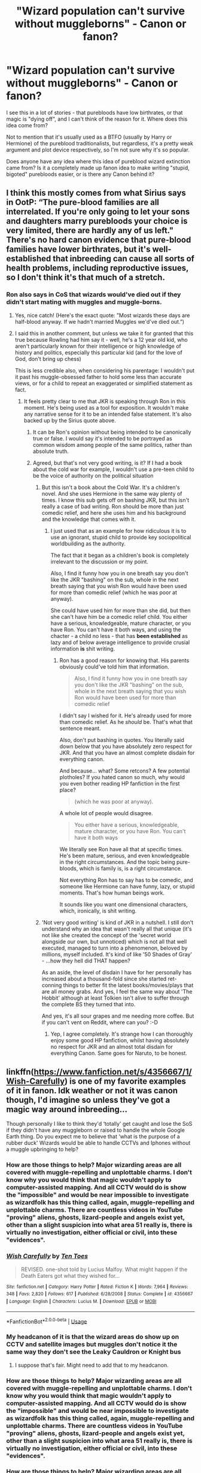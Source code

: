 #+TITLE: "Wizard population can't survive without muggleborns" - Canon or fanon?

* "Wizard population can't survive without muggleborns" - Canon or fanon?
:PROPERTIES:
:Author: VeelaBeGone
:Score: 4
:DateUnix: 1551464819.0
:DateShort: 2019-Mar-01
:END:
I see this in a lot of stories - that purebloods have low birthrates, or that magic is "dying off", and I can't think of the reason for it. Where does this idea come from?

Not to mention that it's usually used as a BTFO (usually by Harry or Hermione) of the pureblood traditionalists, but regardless, it's a pretty weak argument and plot device respectively, so I'm not sure why it's so popular.

Does anyone have any idea where this idea of pureblood wizard extinction came from? Is it a completely made up fanon idea to make writing "stupid, bigoted" purebloods easier, or is there any Canon behind it?


** I think this mostly comes from what Sirius says in OotP: “The pure-blood families are all interrelated. If you're only going to let your sons and daughters marry purebloods your choice is very limited, there are hardly any of us left." There's no hard canon evidence that pure-blood families have lower birthrates, but it's well-established that inbreeding can cause all sorts of health problems, including reproductive issues, so I don't think it's that much of a stretch.
:PROPERTIES:
:Author: siderumincaelo
:Score: 38
:DateUnix: 1551466744.0
:DateShort: 2019-Mar-01
:END:

*** Ron also says in CoS that wizards would've died out if they didn't start mating with muggles and muggle-borns.
:PROPERTIES:
:Author: AutumnSouls
:Score: 6
:DateUnix: 1551485432.0
:DateShort: 2019-Mar-02
:END:

**** Yes, nice catch! (Here's the exact quote: "Most wizards these days are half-blood anyway. If we hadn't married Muggles we'd've died out.”)
:PROPERTIES:
:Author: siderumincaelo
:Score: 8
:DateUnix: 1551486238.0
:DateShort: 2019-Mar-02
:END:


**** I said this in another comment, but unless we take it for granted that this true because Rowling had him say it - well, he's a 12 year old kid, who aren't particularly known for their intelligence or high knowledge of history and politics, especially this particular kid (and for the love of God, don't bring up chess)

This is less credible also, when considering his parentage: I wouldn't put it past his muggle-obsessed father to hold some less than accurate views, or for a child to repeat an exaggerated or simplified statement as fact.
:PROPERTIES:
:Author: VeelaBeGone
:Score: 0
:DateUnix: 1551501455.0
:DateShort: 2019-Mar-02
:END:

***** It feels pretty clear to me that JKR is speaking through Ron in this moment. He's being used as a tool for exposition. It wouldn't make any narrative sense for it to be an intended false statement. It's also backed up by the Sirius quote above.
:PROPERTIES:
:Author: AutumnSouls
:Score: 8
:DateUnix: 1551502664.0
:DateShort: 2019-Mar-02
:END:

****** It can be Ron's opinion without being intended to be canonically true or false. I would say it's intended to be portrayed as common wisdom among people of the same politics, rather than absolute truth.
:PROPERTIES:
:Author: Tsorovar
:Score: 1
:DateUnix: 1551537090.0
:DateShort: 2019-Mar-02
:END:


****** Agreed, but that's not very good writing, is it? If I had a book about the cold war for example, I wouldn't use a pre-teen child to be the voice of authority on the political situation
:PROPERTIES:
:Author: VeelaBeGone
:Score: 0
:DateUnix: 1551513162.0
:DateShort: 2019-Mar-02
:END:

******* But this isn't a book about the Cold War. It's a children's novel. And she uses Hermione in the same way plenty of times. I know this sub gets off on bashing JKR, but this isn't really a case of bad writing. Ron should be more than just comedic relief, and here she uses him and his background and the knowledge that comes with it.
:PROPERTIES:
:Author: AutumnSouls
:Score: 4
:DateUnix: 1551540561.0
:DateShort: 2019-Mar-02
:END:

******** I just used that as an example for how ridiculous it is to use an ignorant, stupid child to provide key sociopolitical worldbuilding as the authority.

The fact that it began as a children's book is completely irrelevant to the discussion or my point.

Also, I find it funny how you in one breath say you don't like the JKR "bashing" on the sub, whole in the next breath saying that you wish Ron would have been used for more than comedic relief (which he was poor at anyway).

She could have used him for more than she did, but then she can't have him be a comedic relief child. You either have a serious, knowledgeable, mature character, or you have Ron. You can't have it both ways, and using the chacter - a child no less - that has *been established* as lazy and of below average intelligence to provide crusial information *is* shit writing.
:PROPERTIES:
:Author: VeelaBeGone
:Score: -1
:DateUnix: 1551547589.0
:DateShort: 2019-Mar-02
:END:

********* Ron has a good reason for knowing that. His parents obviously could've told him that information.

#+begin_quote
  Also, I find it funny how you in one breath say you don't like the JKR "bashing" on the sub, whole in the next breath saying that you wish Ron would have been used for more than comedic relief
#+end_quote

I didn't say I wished for it. He's already used for more than comedic relief. As he /should/ be. That's what that sentence meant.

Also, don't put bashing in quotes. You literally said down below that you have absolutely zero respect for JKR. And that you have an almost complete disdain for everything canon.

And because... what? Some retcons? A few potential plotholes? If you hated canon so much, why would you even bother reading HP fanfiction in the first place?

#+begin_quote
  (which he was poor at anyway).
#+end_quote

A whole lot of people would disagree.

#+begin_quote
  You either have a serious, knowledgeable, mature character, or you have Ron. You can't have it both ways
#+end_quote

We literally see Ron have all that at specific times. He's been mature, serious, and even knowledgeable in the right circumstances. And the topic being pure-bloods, which is family is, is a right circumstance.

Not everything Ron has to say has to be comedic, and someone like Hermione can have funny, lazy, or stupid moments. That's how human beings work.

It sounds like you want one dimensional characters, which, ironically, is shit writing.
:PROPERTIES:
:Author: AutumnSouls
:Score: 6
:DateUnix: 1551551103.0
:DateShort: 2019-Mar-02
:END:


******* 'Not very good writing' is kind of JKR in a nutshell. I still don't understand why an idea that wasn't really all that unique (it's not like she created the concept of the 'secret world alongside our own, but unnoticed) which is not all that well executed, managed to turn into a phenomenon, beloved by millions, myself included. It's kind of like '50 Shades of Gray' - ...how they hell did THAT happen?

As an aside, the level of disdain I have for her personally has increased about a thousand-fold since she started ret-conning things to better fit the latest books/movies/plays that are all money grabs. And yes, I feel the same way about 'The Hobbit' although at least Tolkien isn't alive to suffer through the complete BS they turned that into.

And yes, it's all sour grapes and me needing more coffee. But if you can't vent on Reddit, where can you? :-D
:PROPERTIES:
:Score: 0
:DateUnix: 1551533872.0
:DateShort: 2019-Mar-02
:END:

******** Yep, I agree completely. It's strange how I can thoroughly enjoy some good HP fanfiction, whilst having absolutely no respect for JKR and an almost total disdain for everything Canon. Same goes for Naruto, to be honest.
:PROPERTIES:
:Author: VeelaBeGone
:Score: 0
:DateUnix: 1551537740.0
:DateShort: 2019-Mar-02
:END:


** linkffn([[https://www.fanfiction.net/s/4356667/1/Wish-Carefully]]) is one of my favorite examples of it in fanon. Idk weather or not it was canon though, I'd imagine so unless they've got a magic way around inbreeding...

Though personally I like to think they'd ‘totally' get caught and lose the SoS if they didn't have any muggleborn or raised to handle the whole Google Earth thing. Do you expect me to believe that ‘what is the purpose of a rubber duck' Wizards would be able to handle CCTVs and Iphones without a muggle upbringing to help?
:PROPERTIES:
:Author: Sefera17
:Score: 12
:DateUnix: 1551469356.0
:DateShort: 2019-Mar-01
:END:

*** How are those things to help? Major wizarding areas are all covered with muggle-repelling and unplottable charms. I don't know why you would think that magic wouldn't apply to computer-assisted mapping. And all CCTV would do is show the "impossible" and would be near impossible to investigate as wizardfolk has this thing called, again, muggle-repelling and unplottable charms. There are countless videos in YouTube "proving" aliens, ghosts, lizard-people and angels exist yet, other than a slight suspicion into what area 51 really is, there is virtually no investigation, either official or civil, into these "evidences".
:PROPERTIES:
:Author: JaimeJabs
:Score: 4
:DateUnix: 1551474522.0
:DateShort: 2019-Mar-02
:END:


*** [[https://www.fanfiction.net/s/4356667/1/][*/Wish Carefully/*]] by [[https://www.fanfiction.net/u/1193258/Ten-Toes][/Ten Toes/]]

#+begin_quote
  REVISED. one-shot told by Lucius Malfoy. What might happen if the Death Eaters got what they wished for...
#+end_quote

^{/Site/:} ^{fanfiction.net} ^{*|*} ^{/Category/:} ^{Harry} ^{Potter} ^{*|*} ^{/Rated/:} ^{Fiction} ^{K} ^{*|*} ^{/Words/:} ^{7,964} ^{*|*} ^{/Reviews/:} ^{348} ^{*|*} ^{/Favs/:} ^{2,820} ^{*|*} ^{/Follows/:} ^{617} ^{*|*} ^{/Published/:} ^{6/28/2008} ^{*|*} ^{/Status/:} ^{Complete} ^{*|*} ^{/id/:} ^{4356667} ^{*|*} ^{/Language/:} ^{English} ^{*|*} ^{/Characters/:} ^{Lucius} ^{M.} ^{*|*} ^{/Download/:} ^{[[http://www.ff2ebook.com/old/ffn-bot/index.php?id=4356667&source=ff&filetype=epub][EPUB]]} ^{or} ^{[[http://www.ff2ebook.com/old/ffn-bot/index.php?id=4356667&source=ff&filetype=mobi][MOBI]]}

--------------

*FanfictionBot*^{2.0.0-beta} | [[https://github.com/tusing/reddit-ffn-bot/wiki/Usage][Usage]]
:PROPERTIES:
:Author: FanfictionBot
:Score: 1
:DateUnix: 1551469373.0
:DateShort: 2019-Mar-01
:END:


*** My headcanon of it is that the wizard areas do show up on CCTV and satellite images but muggles don't notice it the same way they don't see the Leaky Cauldron or Knight bus
:PROPERTIES:
:Author: zeppy159
:Score: 1
:DateUnix: 1551547323.0
:DateShort: 2019-Mar-02
:END:

**** I suppose that's fair. Might need to add that to my headcanon.
:PROPERTIES:
:Author: Sefera17
:Score: 1
:DateUnix: 1551552531.0
:DateShort: 2019-Mar-02
:END:


*** How are those things to help? Major wizarding areas are all covered with muggle-repelling and unplottable charms. I don't know why you would think that magic wouldn't apply to computer-assisted mapping. And all CCTV would do is show the "impossible" and would be near impossible to investigate as wizardfolk has this thing called, again, muggle-repelling and unplottable charms. There are countless videos in YouTube "proving" aliens, ghosts, lizard-people and angels exist yet, other than a slight suspicion into what area 51 really is, there is virtually no investigation, either official or civil, into these "evidences".
:PROPERTIES:
:Author: JaimeJabs
:Score: 1
:DateUnix: 1551474533.0
:DateShort: 2019-Mar-02
:END:


*** How are those things to help? Major wizarding areas are all covered with muggle-repelling and unplottable charms. I don't know why you would think that magic wouldn't apply to computer-assisted mapping. And all CCTV would do is show the "impossible" and would be near impossible to investigate as wizardfolk has this thing called, again, muggle-repelling and unplottable charms. There are countless videos in YouTube "proving" aliens, ghosts, lizard-people and angels exist yet, other than a slight suspicion into what area 51 really is, there is virtually no investigation, either official or civil, into these "evidences".
:PROPERTIES:
:Author: JaimeJabs
:Score: -1
:DateUnix: 1551474550.0
:DateShort: 2019-Mar-02
:END:


** People keep saying it isn't canon... but I think it can be derived from canon.

Charity Burbage, the Muggle Studies professor killed in DH, was a proponent of wizard-muggle marriages. It is unclear whether she believed them /necessary/ or simply acceptable, but there is room in canon for wizards to believe muggleborns and half-bloods are necessary, even if there isn't PROOF that they are necessary.

(I hope I'm making sense lol)
:PROPERTIES:
:Author: ohitsberry
:Score: 10
:DateUnix: 1551469679.0
:DateShort: 2019-Mar-01
:END:

*** Eh, there are tons of processors with crazy/unsubstantiated ideas - not saying this is necessarily crazy, just that a single professor's ideas is hardly evidence of anything (especially considering the history of Canon professors, lol)
:PROPERTIES:
:Author: VeelaBeGone
:Score: 6
:DateUnix: 1551470415.0
:DateShort: 2019-Mar-01
:END:

**** I don't mean it's evidence that Muggle-Wizard marriages -are- necessary... just that it's evidence that some wizards THINK they're necessary.

Like, let's say I write a story where some characters believe the earth is flat. Well, that can be based on reality, because some people DO /believe/ the earth is flat. Even though the earth is not actually flat. So, “people believing the earth is flat” is canon, but “the earth is flat” is not canon.
:PROPERTIES:
:Author: ohitsberry
:Score: 7
:DateUnix: 1551477269.0
:DateShort: 2019-Mar-02
:END:

***** Fair enough
:PROPERTIES:
:Author: VeelaBeGone
:Score: 1
:DateUnix: 1551501570.0
:DateShort: 2019-Mar-02
:END:


** This idea mostly sprouts from the fact that the number of students at Hogwarts is relatively small and it is the only known British school for magic. So if all the magical people go to Hogwarts and there are only so few of them it does question the sustainability of the wizard population. Of course canon does not take these conclusions, those are entirely fanon things made up from canon facts.
:PROPERTIES:
:Author: MartDiamond
:Score: 7
:DateUnix: 1551466240.0
:DateShort: 2019-Mar-01
:END:

*** Idk because I think I heard something about JKR never interesting the original 40 list she wrote to be taken as Harry's whole year/average year population. I think it's more likely she decided “I need a side character to do this” so let's use a named one. Also you have to think between Harry's probably third or fourth year and the first war, people are probably not having lots of babies/died off from the war.
:PROPERTIES:
:Author: Garanar
:Score: 1
:DateUnix: 1551546226.0
:DateShort: 2019-Mar-02
:END:


** Ron says outright in book 2 they'd all have died out if they didn't start marrying muggles, so I'd say canon.
:PROPERTIES:
:Author: Twinborne
:Score: 4
:DateUnix: 1551484634.0
:DateShort: 2019-Mar-02
:END:

*** Right, but would you take a comment on society from a 12 year old today as gospel? Kids overhear and repeat stupid things all the time, usually from their parents.
:PROPERTIES:
:Author: VeelaBeGone
:Score: 1
:DateUnix: 1551500874.0
:DateShort: 2019-Mar-02
:END:

**** I had no one else to go off of at the time, so your point is well made. I'll revise and say 2nd movie Hagrid. At least there we have a 63 year old man.
:PROPERTIES:
:Author: Twinborne
:Score: 1
:DateUnix: 1551510162.0
:DateShort: 2019-Mar-02
:END:

***** I don't know, what does Hagrid say? Been over a decade since I've seen that movie.

And to me, Hagrid is the equivalent of a jolly fat rural (redneck?), also not someone who I'd trust to have deep and accurate sociopolitical insights
:PROPERTIES:
:Author: VeelaBeGone
:Score: 1
:DateUnix: 1551512943.0
:DateShort: 2019-Mar-02
:END:

****** "Alle Troldmænd i dag er halvblods eller mindre."

/laughs/ Right. I'm not making this any better on myself, am I? You win. I'll just say it's an inconclusive idea, established by canon.
:PROPERTIES:
:Author: Twinborne
:Score: 1
:DateUnix: 1551513600.0
:DateShort: 2019-Mar-02
:END:


** [[https://www.newscientist.com/article/dn1936-magic-number-for-space-pioneers-calculated/]]

if there are more than 160 wizards they do not need to muggle society to maintain their civilization.
:PROPERTIES:
:Author: ForumWarrior
:Score: 9
:DateUnix: 1551466500.0
:DateShort: 2019-Mar-01
:END:

*** I read the same source, and to be entirely fair, there are some caveats to this number:

#+begin_quote
  “The decrease in genetic variation is actually quite small and less than found in some successful small populations on Earth,” he says. “It would not be a significant factor as long *as the space travellers come home or interact with other humans at the end of the 200 year period*.”
#+end_quote

Also, the number assumes a couple other things: managed couples, and higher base genetic diversity. Taking 160 random people from all over the world, or even just England would give higher genetic diversity than taking 160 top purebloods, who already are much more related to begin with.
:PROPERTIES:
:Author: VeelaBeGone
:Score: 22
:DateUnix: 1551466779.0
:DateShort: 2019-Mar-01
:END:

**** I mean it's not like the wizarding population is limited to the UK. Hell it's not even limited to humans by the looks of things.
:PROPERTIES:
:Author: TraineePhysicist
:Score: 8
:DateUnix: 1551467683.0
:DateShort: 2019-Mar-01
:END:

***** I thought it was understood that we were talking about magical Britain
:PROPERTIES:
:Author: VeelaBeGone
:Score: 5
:DateUnix: 1551468157.0
:DateShort: 2019-Mar-01
:END:

****** Yes, but magical Britain doesn't exist in a vacuum. There are those who migrate. Cho obviously has Asian ancestry while Patils have Indian. Malfoy and Lestrange families both have French ancestry while great aunt of Gellert Grindelwald, a German if I remember correctly, was British. Fleur, again, was French. And these are just people Harry knows. I think magical migration would be easier than Muggle as their most important resource, magic, is everywhere and transportation is easier.
:PROPERTIES:
:Author: JaimeJabs
:Score: 9
:DateUnix: 1551475096.0
:DateShort: 2019-Mar-02
:END:

******* Examples like Fleur, Hagrid and Flitwick further increases the potential gene pool.
:PROPERTIES:
:Author: 4wallsandawindow
:Score: 3
:DateUnix: 1551483543.0
:DateShort: 2019-Mar-02
:END:


** Pure fanon, made to help writing the bigoted pureblood angle easier + bash on background "dumb" characters like Goyle. Part of it stems from people not really understanding the issue in real life- it is not significantly more dangerous to have children with a 2nd cousin than a random stranger. First cousin marriage is still somewhat common in parts of the world, and it only becomes a really significant issue after a few generations of first-cousin only marriages.

For real life/worldbuilding information:

[[https://biology.stackexchange.com/questions/5524/how-many-people-are-required-to-maintain-genetic-diversity]]

[[https://worldbuilding.stackexchange.com/questions/3/what-is-the-minimum-human-population-necessary-for-a-sustainable-colony]]

[[https://worldbuilding.stackexchange.com/questions/18275/how-many-people-are-required-for-a-healthy-re-population-of-the-earth-post-apoc]]

So whatever threshold you take, within Wizarding Britain alone, inbreeding is not close to being an issue whether you count muggleborns or not. And we know that there's an element of globalization to these communities as well (from stuff like the Quidditch World Cup), plus people with family from other countries, which again reduces the risk of any legitimate issues.
:PROPERTIES:
:Author: AnimaLepton
:Score: 9
:DateUnix: 1551466685.0
:DateShort: 2019-Mar-01
:END:

*** Eh, first cousin marriage *is* popular in some parts of the world, but those parts - namely the middle East - have seen [[https://www.ncbi.nlm.nih.gov/pmc/articles/PMC2765422/][significant adverse effects because of it]]. I don't think we should be looking to the third world to determine acceptable standards, although I don't disagree with the general point you're making, I think.
:PROPERTIES:
:Author: VeelaBeGone
:Score: 7
:DateUnix: 1551466958.0
:DateShort: 2019-Mar-01
:END:

**** [[http://europepmc.org/backend/ptpmcrender.fcgi?accid=PMC1716431&blobtype=pdf][Not just the middle east, but parts of Brazil (i.e. by Rio) as well, not to mention places like Japan and Europe in the past.]] So I wouldn't discount it just as "Middle East." Again, it's not great, but it's not a problem if it's not occurring repeatedly over the course of a few generations. A single one has double the chance of genetic defects, but that puts them on the order of ~5% rather than ~2-3% in a non-cousin marriage.
:PROPERTIES:
:Author: AnimaLepton
:Score: 7
:DateUnix: 1551467568.0
:DateShort: 2019-Mar-01
:END:

***** I haven't seen any sources saying that inbreeding in Europe and Japan was as bad as it currently is in the middle East, but it's besides the point - I said "namely" the middle East not because it's the only place to ever have high rates of inbreeding, but because it's one of the highest in modernity.
:PROPERTIES:
:Author: VeelaBeGone
:Score: 4
:DateUnix: 1551468324.0
:DateShort: 2019-Mar-01
:END:


***** u/obozo42:
#+begin_quote
  by RIo
#+end_quote

O O F

​

Also i think it's important to mention both that this specific Newton Freire Maia study is almost 70 years old, and that, going along with this studie's conclusions in regards to the causes of consanguineous marriage, i woudn't be surprised, going by the Sirius quote from Ootp posted above, that the inbreeding is encouraged among pureblood families to an extent through arranged marriages , so as to consolidate political ties and support through ties of marriage. Hapsburg style.
:PROPERTIES:
:Author: obozo42
:Score: 2
:DateUnix: 1551484535.0
:DateShort: 2019-Mar-02
:END:


**** Umm, since when is the Middle East third world? Qatar and the UAE are both wealthy with good infrastructure (schooling, tech, etc.). The issue in the Middle East is double first cousin marriages - when your spouse is your first cousin from both your parents - which I would think really ups the risk factors. Also, 25% of marriages being between closely related people is an issue if that's an average over multiple generations.

Generations of first cousin marriages would cause issues no doubt, but once in a while (like every 5 generations maybe?) is not a huge risk, especially if there is ethnic diversity involved (i.e. you're half-Spanish and your cousin is half-Russian). Honestly, up to the World Wars, first cousin marriages were still very common in the West. It's only when young people started moving around (jobs, colleges, etc.) and meeting way more potential life partners that it started to become taboo.
:PROPERTIES:
:Author: 4wallsandawindow
:Score: 4
:DateUnix: 1551483433.0
:DateShort: 2019-Mar-02
:END:

***** The places that have high interbreeding are third world, not the entire middle East.
:PROPERTIES:
:Author: VeelaBeGone
:Score: 2
:DateUnix: 1551500911.0
:DateShort: 2019-Mar-02
:END:

****** The paper was specifically looking at Qatar, Yemen and UAE.
:PROPERTIES:
:Author: 4wallsandawindow
:Score: 3
:DateUnix: 1551531077.0
:DateShort: 2019-Mar-02
:END:

******* Yes. What's your point?
:PROPERTIES:
:Author: VeelaBeGone
:Score: -1
:DateUnix: 1551531814.0
:DateShort: 2019-Mar-02
:END:


** Entirely Fanon. We are told nothing about magics affects on genetics or children, the Weasleys are pureblood and fine, as supposedly are many other families. Anything to do with population viability is the authors ideas and little else.
:PROPERTIES:
:Author: Ironworkshop
:Score: 10
:DateUnix: 1551466132.0
:DateShort: 2019-Mar-01
:END:

*** Not the next generation, not all of it. Ron/Hermione is a thing in canon, after all. And the last generation ‘did' have six boys straight by accident, and it ‘is' called the “Weasley Curse” in canon. That could have to do with inbreeding too.
:PROPERTIES:
:Author: Sefera17
:Score: 2
:DateUnix: 1551469463.0
:DateShort: 2019-Mar-01
:END:

**** Nothing they said was untrue. The Weasleys (referring to the family of 7 children) had no noticeable defects and were pureblooded.

It's never called the Weasley Curse in canon, I'm pretty sure. Also, unless magic is involved, inbreeding can't cause that.
:PROPERTIES:
:Author: UbiquitousPanacea
:Score: 10
:DateUnix: 1551475992.0
:DateShort: 2019-Mar-02
:END:

***** Oh? I must be mangling things a bit. Thats for the correction.
:PROPERTIES:
:Author: Sefera17
:Score: 1
:DateUnix: 1551540952.0
:DateShort: 2019-Mar-02
:END:


** u/QuotablePatella:
#+begin_quote
  It's a pretty weak argument and plot device respectively.
#+end_quote

On the contrary, it scientifically makes more sense.

Roughly, for every 10000 muggles, there is a wizard. That means there are around 5000-10000 wizards in UK during 1990s.

In that majority are halfbloods. Like, 65% Halfbloods, 20% purebloods and 15% muggleborns, for instance.

That means, there are 1000-2000 "pureblood" wizards in UK. Now I put it under quotes because, even in sacred 28s there are some generations who married halfbloods and muggleborns (like malfoys).

So, in reality the number of "true pureblood wizards" are extremely small. (Gaunts, Blacks etc.) On top of that, there are witch hunts in 16th century to consider.

The numbers are just too small that after 3-4 centuries, the diversity of gene pools are simply exhausted with their isolationist and insular policies. They have no other choice but to marry outside muggles or halfbloods or muggleborns lest they want their children to be born with genetic disorders.
:PROPERTIES:
:Author: QuotablePatella
:Score: 2
:DateUnix: 1551620814.0
:DateShort: 2019-Mar-03
:END:

*** Firstly, did you write two comments? That's annoying.

Secondly, can we stop for a second and both accept that you pulled those numbers out of your ass? I'm not even contesting the population size, just the ratio.

Why in the world would you think that it would break down like this? I can easily imagine a world where the majority of the population is pureblood (meaning magical parents going back over 3 generations), or close to: it would explain why it's still such an insular culture, and hence why the people tolerate and accept the nobles and pureblood ideas. If most people consider themselves pureblood and there is relatively little intermarriage between wizards and others, it would logically result in these things.

It simply wouldn't make sense for the demographics to break down like you outlined.

Even if we take your estimate of 20% purebloods, two thousand purebloods is more than enough to sustain itself indefinitely. Also, there's no such thing as "exhausting" the gene pool.
:PROPERTIES:
:Author: VeelaBeGone
:Score: 1
:DateUnix: 1551628504.0
:DateShort: 2019-Mar-03
:END:

**** Two thousand purebloods are enough to sustain themselves independly, IF there is proper genetic diversity between them. Heck, even 160 genetically diverse people selected from 7.5 billion people is sufficient to survive independently.

The population of UK in 1990s is 50 million. So the probability that whomever you choose to marry is closely related to you is extremely low. The sample space is wide enough to choose from.

But in case of wizarding world, the sample space is less. And those numbers which I supposedly pulled out of my ass, those ratios are estimated based on number of children going to hogwarts per year. I could write a comprehensive post on population of UK wizarding world and ratio of muggles to wizards, but that is not the topic of discussion here.

Now, if we take 5000 pureblood wizards (it might be even lesser), the probability that whomever you choose to marry isn't closely related becomes higher. A lot higher. Imagine a village or a small town completely isolated from outside world. Now if they keep marrying among themselves what would happen?

Atleast they should marry foriegn purebloods, if they don't want to marry local half bloods/muggleborns. But that's extremely unlikely as we have seen. Please don't give the example of Malfoys. Armond Malfoy after migrating from France due to Norman invasions during 11th century, there are NO mentions that his future generation married foriegn pure bloods, particularly after 17th century. They are as insular as you could get, only exceeded by Blacks and Gaunts.

Infact it is extremely uncommon in UK pureblood wizards to marry foriegn pureblood wizards. Just see any pureblood family tree. They might have migrated from other countries centuries before due to several reasons, but rarely they have married foreign purebloods.

Weasleys are an exception, not a rule. They are treated as blood traitors because they are sensible enough to not follow their senseless dogma. +Though I don't understand why they aren't sensible enough to limit their spawn according to their salary+

[[https://www.hp-lexicon.org/2006/04/30/another-view-of-magic-genes-and-pure-blood/]]

P.S: What do you mean by two comments? I only wrote one, excluding this reply.
:PROPERTIES:
:Author: QuotablePatella
:Score: 1
:DateUnix: 1551631213.0
:DateShort: 2019-Mar-03
:END:

***** I got two notifications in my inbox.

Anyway, I don't think you're properly educated on this topic: there's infinite examples of isolated tribes which number far, far less than 2,000, with less genetic diversity than the entirety of Great Britain.

Hell, small tribes of under 50 people was the status quo for many populations across the world for many thousands of years before agriculture societies started springing up.

Which is why I think it's kind of ridiculous saying that a population of 2,000 can't survive.
:PROPERTIES:
:Author: VeelaBeGone
:Score: 1
:DateUnix: 1551676966.0
:DateShort: 2019-Mar-04
:END:

****** Can you quote some examples.
:PROPERTIES:
:Author: QuotablePatella
:Score: 1
:DateUnix: 1551693586.0
:DateShort: 2019-Mar-04
:END:

******* Just pick up almost any anthropological textbook, or Google it yourself. You asking for examples for something like this is honestly hilarious...

Do you seriously think humans roved around the globe in armies of 2,000 and more? Are you even cognizant of the resources necessarily to sustain even a group of 10 people with a hunter-gatherer lifestyle?

No, on this point, all I can really say - with zero irony - is "educate yourself".
:PROPERTIES:
:Author: VeelaBeGone
:Score: 1
:DateUnix: 1551695726.0
:DateShort: 2019-Mar-04
:END:

******** Which means you have none. The fact is there is no purely insular tribe in history that survived for longer times (greater than two-three centuries). The need to bring in fresh blood was constant pressure in any tribe.

Let me quote an example (which I am most familiar with). There are some indigenous tribes (Onges, Jarawas and Shompen) in Andaman Islands which comprises of about 50-200 population today and has been living there for over two centuries. They are one of the most insular tribes you could get.

If we consider Onges, there used to be around 1000 population in 19th century, but now, it is just barely 10-20. Also, about 40% of married couple in Onge are sterile. Why? Why this huge drop just in two centuries?

Constrast this with North American tribes like Apache or Sioux. Their tribal customs regarding sex were extremely severe precisely to prevent inbreeding.

To avoid inbreeding, bands comprised of a few strong bloodlines were continually enriched by wife/husband swapping with other bands and other allied tribes, as well as by the enthusiastic adoption of any stranger from a different tribe or even race. *The need to bring in fresh blood was a constant pressure.* That's why they survived for longer time until colonials invaded them, but that is a different story.
:PROPERTIES:
:Author: QuotablePatella
:Score: 1
:DateUnix: 1551697411.0
:DateShort: 2019-Mar-04
:END:

********* I'm sorry, but you're just wrong. Human migratory patterns often led small tribes into completely unpopulated areas, where they did just fine. The "out of Africa" theory is pretty much based on this, where small groups of people migrated to untouched areas across the globe.

The crossing of the Bering strait to move into north America, the many isolated island tribes which traversed the seas (Hawaii is one such example), they are all examples of this.

And you seem to think that other people is the only way to get new genetic data. I'm sorry, but do you know the first thing about mutations? They're much more frequent than you imagine, and affect people that spend the majority of their time outside much more than us today due to solar radiation.

The fact that I'm not willing to spend hours of my time sourcing you for what are really basic, common sense ideas, doesn't mean it "doesn't exist", absolutely laughable.

I'm done taking here, since you seem to be convinced you're right, but I will sincerely say that you should educate yourself more on this.
:PROPERTIES:
:Author: VeelaBeGone
:Score: 1
:DateUnix: 1551698056.0
:DateShort: 2019-Mar-04
:END:


** It's certainly not canonical. We do know that a pureblood population wouldn't make it past three generations because deplorable inbreeding, but "magic dying" doesn't enter into it; it's just a matter of generally maintaining a healthy genetic pool. The introduction of half-bloods (the half-Muggle kind) do esthe job as well as that of Muggle-borns does.

The "magic dying" is an element of worldbuilding that used to be popular in AU fics not particularly concerned to sticking to more than the basics of canon. Conspicuously imported from a bunch of other fantasy universes where magic is in decline (starting with Tolkien's Middle-Earth mythos), it's a decent enough idea if you know what to do with it, like, say, /HPMoR/ and some of its spinoffs did. Or it can be done terribly.

The idea that magic makes it harder to produce children is somewhat rarer, but I suppose some people felt an explanation was needed for why the Malfoys only had the one kid if they're so convinced of blood-purism. The "proper pureblood marriage" of Bellatrix in canon certainly suggests blood-purists are expected to try to produce pureblood offspring.

Somewhat related (though you don't mention it above) is the idea that the blood-purists have got it all wrong and interbreeding of already-magicals gives the child /weaker/ magic than if there's Muggle ancestry. Though absurd, in that it relies on the fanonical "magical power is an inborn, quantifiable power-level" raving, it claims to base itself in canon, in that its chief example is Voldemort, the most powerful Dark Wizard in his whole family line, even though he was a half-blood and the decadent, incompetent Gaunts earlier in his family tree were purebloods. Though the idea clearly is more along the lines of "blood doesn't matter; it's perfectly possible for purebloods to be terrible at magic and for half-bloods to be powerful", it's easy to see how you could misread it in this way.
:PROPERTIES:
:Author: Achille-Talon
:Score: 4
:DateUnix: 1551465357.0
:DateShort: 2019-Mar-01
:END:

*** u/VeelaBeGone:
#+begin_quote
  We do know that pureblood population wouldn't make it past 3 generations due to inbreeding
#+end_quote

Isn't this also a fanon idea? Or at least, the degree and extent of this inbreeding?

Also, I'm going to have to press X to doubt on that second part, as I don't think it's unreasonable to assume that there's more than 2,000 purebloods (depending on the definition) : and even if every single one of those families was only marrying within this group, it wouldn't be an issue as there would still be enough genetic diversity, especially with mutations taken into account - a population of this size is genetically stable.

Maybe some of the notable pureblood families (also part of the fanon "ancient and Noble" shtick) would be seriously damaged or die off, but that's only the rich, affluent purebloods like the Blacks.

There must be many, many more common purebloods within the upper middle and lower class (although I don't know why there's economic classes when magic exists, ask Rowling): I've seen pureblood defined as broadly as having magical parents going back two or three generations, which was labeled as "first/second/third generation" pureblood, and so forth.
:PROPERTIES:
:Author: VeelaBeGone
:Score: 2
:DateUnix: 1551466475.0
:DateShort: 2019-Mar-01
:END:

**** It's not that the purebloods are all that inbred, it's that there's very very very few purebloods. Like, maybe 400. Maybe. Probably much less. (This is going off a 10,000 population for Wizarding Britain; if your headcanon figure is different, adjust the percentage.) So /if/ they had to sustain a population by themselves they would have to turn to deplorable inbreeding.
:PROPERTIES:
:Author: Achille-Talon
:Score: 1
:DateUnix: 1551469250.0
:DateShort: 2019-Mar-01
:END:

***** I don't think that 2,000 purebloods (not necessarily rich or affluent) is a big stretch, and it's only 20% out of a population of 10,000, while being more than enough to sustain a population
:PROPERTIES:
:Author: VeelaBeGone
:Score: 2
:DateUnix: 1551469616.0
:DateShort: 2019-Mar-01
:END:

****** But what about the line about there barely being any real purebloods left in Britain?
:PROPERTIES:
:Author: Achille-Talon
:Score: 1
:DateUnix: 1551471620.0
:DateShort: 2019-Mar-01
:END:

******* It's said that there wouldn't be any left if they hadn't married muggles way back in the day. The definition of pureblood is simply someone whose parents and grandparents were magical.
:PROPERTIES:
:Author: UbiquitousPanacea
:Score: 1
:DateUnix: 1551476134.0
:DateShort: 2019-Mar-02
:END:


******* I guess it depends on the context and interpretation.

When someone from a highly upper class family says there's few pureblood choices, I read that as few [eligible] purebloods, meaning of the same or higher status as these Noble families. Meaning there could be many "lesser" purebloods, whose lineage doesn't trace as far back, who have varying degrees of wealth, that are still considered ineligible, but are purebloods nonetheless.
:PROPERTIES:
:Author: VeelaBeGone
:Score: 1
:DateUnix: 1551501122.0
:DateShort: 2019-Mar-02
:END:


***** Is there a canon definition of pureblood?
:PROPERTIES:
:Author: jera3
:Score: 1
:DateUnix: 1551481784.0
:DateShort: 2019-Mar-02
:END:

****** No, some wizards define it as no muggle ancestry, some as no muggle grandparents, and others as no muggleborn parents. It's kind of like the dark arts, no real definition but considered to be of the utmost importance.
:PROPERTIES:
:Author: xenrev
:Score: 3
:DateUnix: 1551493358.0
:DateShort: 2019-Mar-02
:END:

******* u/VeelaBeGone:
#+begin_quote
  not defined but considered of utmost importance
#+end_quote

Harry Potter in a nutshell
:PROPERTIES:
:Author: VeelaBeGone
:Score: 2
:DateUnix: 1551501703.0
:DateShort: 2019-Mar-02
:END:


** Put it this way. If every Muggle in the world disappeared tomorrow, there'd be more than enough wizards left to continue the species without dangerous inbreeding. That said, pureblood culture seems to prefer a single heir, and then they all marry back into the same group of families, so they're not exactly breeding intelligently.

There's certainly nothing supporting the "magic is dying off" thing.
:PROPERTIES:
:Author: Tsorovar
:Score: 1
:DateUnix: 1551537001.0
:DateShort: 2019-Mar-02
:END:
